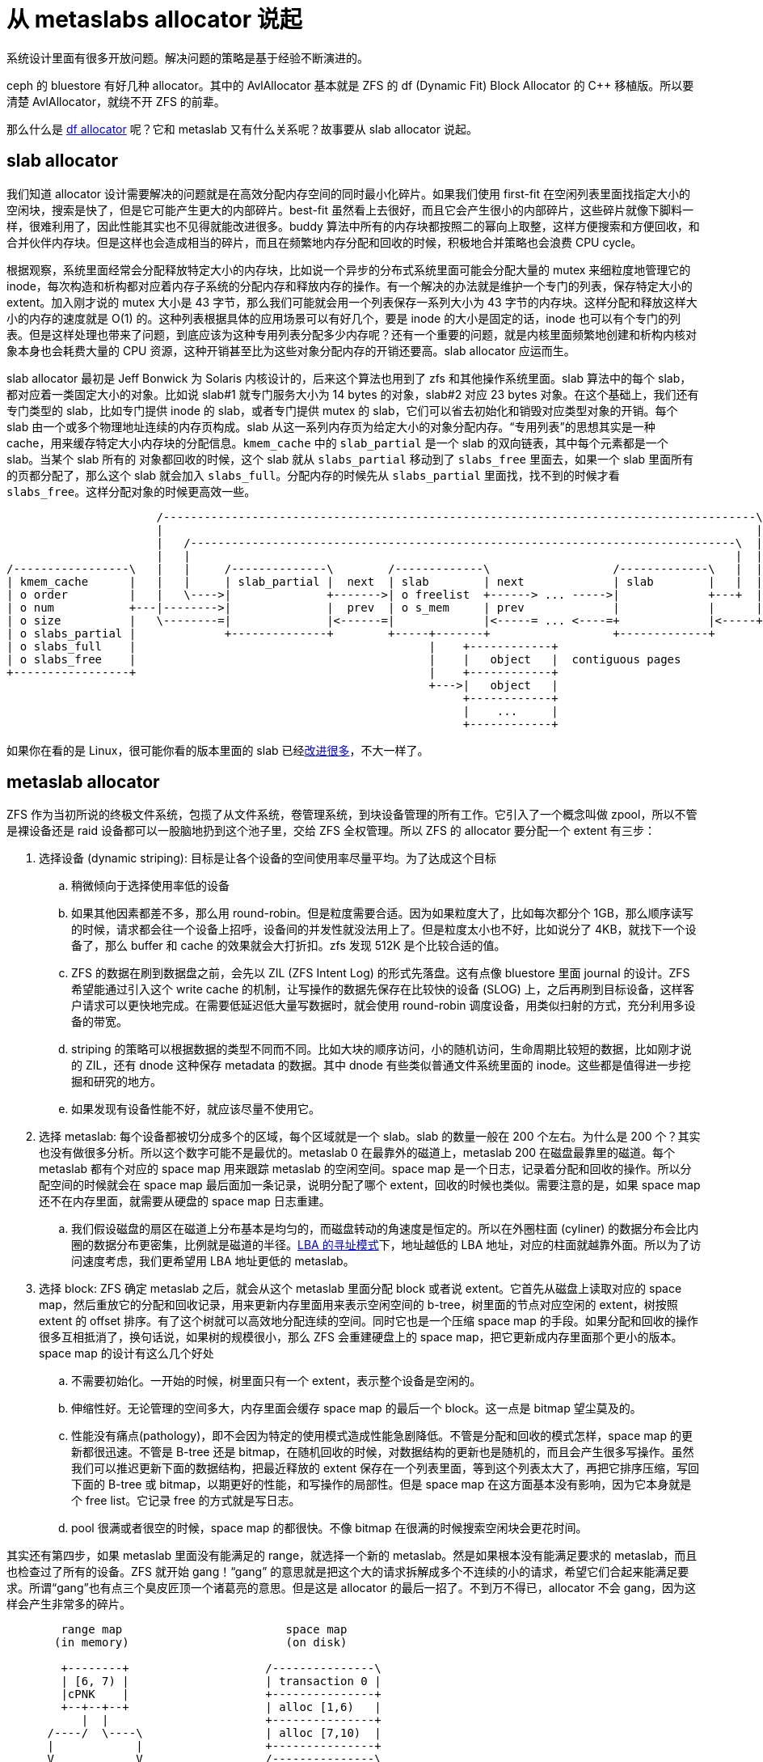 = 从 metaslabs allocator 说起
:page-tags: [fs]
:date: 2022-05-27 19:31:29 +0800
:page-mathjax: true
:stem:

系统设计里面有很多开放问题。解决问题的策略是基于经验不断演进的。

ceph 的 bluestore 有好几种 allocator。其中的 AvlAllocator 基本就是 ZFS 的 df (Dynamic Fit) Block Allocator 的 C++ 移植版。所以要清楚 AvlAllocator，就绕不开 ZFS 的前辈。

那么什么是 https://github.com/openzfs/zfs/blob/60ffc1c460e4cdf3c3ca12c8840fd0675a98ed0d/module/zfs/metaslab.c#L1666[df allocator] 呢？它和 metaslab 又有什么关系呢？故事要从 slab allocator 说起。

== slab allocator

我们知道 allocator 设计需要解决的问题就是在高效分配内存空间的同时最小化碎片。如果我们使用 first-fit 在空闲列表里面找指定大小的空闲块，搜索是快了，但是它可能产生更大的内部碎片。best-fit 虽然看上去很好，而且它会产生很小的内部碎片，这些碎片就像下脚料一样，很难利用了，因此性能其实也不见得就能改进很多。buddy 算法中所有的内存块都按照二的幂向上取整，这样方便搜索和方便回收，和合并伙伴内存块。但是这样也会造成相当的碎片，而且在频繁地内存分配和回收的时候，积极地合并策略也会浪费 CPU cycle。

根据观察，系统里面经常会分配释放特定大小的内存块，比如说一个异步的分布式系统里面可能会分配大量的 mutex 来细粒度地管理它的 inode，每次构造和析构都对应着内存子系统的分配内存和释放内存的操作。有一个解决的办法就是维护一个专门的列表，保存特定大小的 extent。加入刚才说的 mutex 大小是 43 字节，那么我们可能就会用一个列表保存一系列大小为 43 字节的内存块。这样分配和释放这样大小的内存的速度就是 O(1) 的。这种列表根据具体的应用场景可以有好几个，要是 inode 的大小是固定的话，inode 也可以有个专门的列表。但是这样处理也带来了问题，到底应该为这种专用列表分配多少内存呢？还有一个重要的问题，就是内核里面频繁地创建和析构内核对象本身也会耗费大量的 CPU 资源，这种开销甚至比为这些对象分配内存的开销还要高。slab allocator 应运而生。

slab allocator 最初是 Jeff Bonwick 为 Solaris 内核设计的，后来这个算法也用到了 zfs 和其他操作系统里面。slab 算法中的每个 slab，都对应着一类固定大小的对象。比如说 slab#1 就专门服务大小为 14 bytes 的对象，slab#2 对应 23 bytes 对象。在这个基础上，我们还有专门类型的 slab，比如专门提供 inode 的 slab，或者专门提供 mutex 的 slab，它们可以省去初始化和销毁对应类型对象的开销。每个 slab 由一个或多个物理地址连续的内存页构成。slab 从这一系列内存页为给定大小的对象分配内存。“专用列表”的思想其实是一种 cache，用来缓存特定大小内存块的分配信息。`kmem_cache` 中的 `slab_partial` 是一个 slab 的双向链表，其中每个元素都是一个 slab。当某个 slab 所有的 对象都回收的时候，这个 slab 就从 `slabs_partial` 移动到了 `slabs_free` 里面去，如果一个 slab 里面所有的页都分配了，那么这个 slab 就会加入 `slabs_full`。分配内存的时候先从 `slabs_partial` 里面找，找不到的时候才看 `slabs_free`。这样分配对象的时候更高效一些。

[ditaa]
----
                      /---------------------------------------------------------------------------------------\
                      |                                                                                       |
                      |   /--------------------------------------------------------------------------------\  |
                      |   |                                                                                |  |
/-----------------\   |   |     /--------------\        /-------------\                  /-------------\   |  |
| kmem_cache      |   |   |     | slab_partial |  next  | slab        | next             | slab        |   |  |
| o order         |   |   \---->|              +------->| o freelist  +------> ... ----->|             +---+  |
| o num           +---|-------->|              |  prev  | o s_mem     | prev             |             |      |
| o size          |   \--------=|              |<------=|             |<-----= ... <----=+             |<-----+
| o slabs_partial |             +--------------+        +-----+-------+                  +-------------+
| o slabs_full    |                                           |    +------------+
| o slabs_free    |                                           |    |   object   |  contiguous pages
+-----------------+                                           |    +------------+   
                                                              +--->|   object   |
                                                                   +------------+
                                                                   |    ...     |
                                                                   +------------+
----

如果你在看的是 Linux，很可能你看的版本里面的 slab 已经link:https://lwn.net/Articles/565097/[改]link:https://lwn.net/Articles/629152/[进]link:https://lwn.net/Articles/564381/[很多]，不大一样了。


== metaslab allocator

ZFS 作为当初所说的终极文件系统，包揽了从文件系统，卷管理系统，到块设备管理的所有工作。它引入了一个概念叫做 zpool，所以不管是裸设备还是 raid 设备都可以一股脑地扔到这个池子里，交给 ZFS 全权管理。所以 ZFS 的 allocator 要分配一个 extent 有三步：

. 选择设备 (dynamic striping): 目标是让各个设备的空间使用率尽量平均。为了达成这个目标
.. 稍微倾向于选择使用率低的设备
.. 如果其他因素都差不多，那么用 round-robin。但是粒度需要合适。因为如果粒度大了，比如每次都分个 1GB，那么顺序读写的时候，请求都会往一个设备上招呼，设备间的并发性就没法用上了。但是粒度太小也不好，比如说分了 4KB，就找下一个设备了，那么 buffer 和 cache 的效果就会大打折扣。zfs 发现 512K 是个比较合适的值。
.. ZFS 的数据在刷到数据盘之前，会先以 ZIL (ZFS Intent Log) 的形式先落盘。这有点像 bluestore 里面 journal 的设计。ZFS 希望能通过引入这个 write cache 的机制，让写操作的数据先保存在比较快的设备 (SLOG) 上，之后再刷到目标设备，这样客户请求可以更快地完成。在需要低延迟低大量写数据时，就会使用 round-robin 调度设备，用类似扫射的方式，充分利用多设备的带宽。
.. striping 的策略可以根据数据的类型不同而不同。比如大块的顺序访问，小的随机访问，生命周期比较短的数据，比如刚才说的 ZIL，还有 dnode 这种保存 metadata 的数据。其中 dnode 有些类似普通文件系统里面的 inode。这些都是值得进一步挖掘和研究的地方。
.. 如果发现有设备性能不好，就应该尽量不使用它。
. 选择 metaslab: 每个设备都被切分成多个的区域，每个区域就是一个 slab。slab 的数量一般在 200 个左右。为什么是 200 个？其实也没有做很多分析。所以这个数字可能不是最优的。metaslab 0 在最靠外的磁道上，metaslab 200 在磁盘最靠里的磁道。每个 metaslab 都有个对应的 space map 用来跟踪 metaslab 的空闲空间。space map 是一个日志，记录着分配和回收的操作。所以分配空间的时候就会在 space map 最后面加一条记录，说明分配了哪个 extent，回收的时候也类似。需要注意的是，如果 space map 还不在内存里面，就需要从硬盘的 space map 日志重建。
.. 我们假设磁盘的扇区在磁道上分布基本是均匀的，而磁盘转动的角速度是恒定的。所以在外圈柱面 (cyliner) 的数据分布会比内圈的数据分布更密集，比例就是磁道的半径。link:https://en.wikipedia.org/wiki/Logical_block_addressing[LBA 的寻址模式]下，地址越低的 LBA 地址，对应的柱面就越靠外面。所以为了访问速度考虑，我们更希望用 LBA 地址更低的 metaslab。
. 选择 block: ZFS 确定 metaslab 之后，就会从这个 metaslab 里面分配 block 或者说 extent。它首先从磁盘上读取对应的 space map，然后重放它的分配和回收记录，用来更新内存里面用来表示空闲空间的 b-tree，树里面的节点对应空闲的 extent，树按照 extent 的 offset 排序。有了这个树就可以高效地分配连续的空间。同时它也是一个压缩 space map 的手段。如果分配和回收的操作很多互相抵消了，换句话说，如果树的规模很小，那么 ZFS 会重建硬盘上的 space map，把它更新成内存里面那个更小的版本。space map 的设计有这么几个好处
.. 不需要初始化。一开始的时候，树里面只有一个 extent，表示整个设备是空闲的。
.. 伸缩性好。无论管理的空间多大，内存里面会缓存 space map 的最后一个 block。这一点是 bitmap 望尘莫及的。
.. 性能没有痛点(pathology)，即不会因为特定的使用模式造成性能急剧降低。不管是分配和回收的模式怎样，space map 的更新都很迅速。不管是 B-tree 还是 bitmap，在随机回收的时候，对数据结构的更新也是随机的，而且会产生很多写操作。虽然我们可以推迟更新下面的数据结构，把最近释放的 extent 保存在一个列表里面，等到这个列表太大了，再把它排序压缩，写回下面的 B-tree 或 bitmap，以期更好的性能，和写操作的局部性。但是 space map 在这方面基本没有影响，因为它本身就是个 free list。它记录 free 的方式就是写日志。
.. pool 很满或者很空的时候，space map 的都很快。不像 bitmap 在很满的时候搜索空闲块会更花时间。

其实还有第四步，如果 metaslab 里面没有能满足的 range，就选择一个新的 metaslab。然是如果根本没有能满足要求的 metaslab，而且也检查过了所有的设备。ZFS 就开始 gang！“gang” 的意思就是把这个大的请求拆解成多个不连续的小的请求，希望它们合起来能满足要求。所谓“gang”也有点三个臭皮匠顶一个诸葛亮的意思。但是这是 allocator 的最后一招了。不到万不得已，allocator 不会 gang，因为这样会产生非常多的碎片。

[ditaa]
----

        range map                        space map
       (in memory)                       (on disk)

        +--------+                    /---------------\
        | [6, 7) |                    | transaction 0 |
        |cPNK    |                    +---------------+
        +--+--+--+                    | alloc [1,6)   |
           |  |                       +---------------+
      /----/  \----\                  | alloc [7,10)  |
      |            |                  +---------------+
      V            V                  /---------------\
  +--------+  +---------+             | transaction 1 |
  | [0, 3) |  | [10,11) |             +---------------+
  |cGRE    |  |cBLU     |             | alloc [10,11) |
  +--------+  +---------+             +---------------+
      sorted by offset                |  free [1,3)   |
                                      |  free [6,7)   |
                                      |  free [10,10) |
        +--------+                    +---------------+
        | [0, 3] |
        |cGRE    |
        +--+--+--+
           |  |
      /----/  \----\
      |            |
      V            V
  +--------+  +---------+
  | [6, 7) |  | [10,11) |
  |cPNK    |  |cBLU     |
  +--------+  +---------+
      sorted by size



 +----+----+----+----+----+----+----+----+----+----+----+
 | cGRE         |c666|c666|c666|cPNK|c666|c666|c666|cBLU|
 +----+----+----+----+----+----+----+----+----+----+----+
 0    1    2    3    4    5    6    7    8    9    10
----

NOTE: 早先 ZFS 早期使用 AVL 树来保存 space map，但是后来因为 AVL 树太耗费内存了，每个节点都需要额外用 48 byte 保存 AVL 树需要的信息，每个 extent 都有自己的节点，所以对于海量的小 extent，这样的开销是巨大的。所以 ZFS 后来link:https://www.illumos.org/issues/11971[改用]了 b-tree。至于为什么一开始选择 AVL。其实也没有什么特别的考虑，主要是作者在实现 metaslab allocator 的时候，Solaris 内核里面已经有 AVL 树了，所以就用了它。理论上说，红黑树也是可以用的。只要它里面的元素是有序的就行。

=== space map

space map 在内存里面由 `ms_tree` 和 `ms_size_tree` 表示。其中 “ms” 是 MetaSlab 的缩写。两者保存的是同样的信息。

- `ms_tree` 中的空闲空间是按照它们的地址排序的。这样方便合并相邻的 extent。
- `ms_size_tree` 则是按照大小排序的。这样可以根据需要 extent 的大小来搜索。

在 Paul Dagnelie 的 https://www.youtube.com/watch?v=LZpaTGNvalE[Metaslab Allocation Performance] 里面提到，为了减少内存的压力，甚至可以在 `ms_size_tree` 里面保存部分的 range。因为对于比较小的 alloc 请求来说，顺着 cursor 找，一般来说很容易在放弃之前找到足够大的 extent。所以只要 `ms_tree` 里面能找到就够了。让 `ms_size_tree` 保存比较大的 range，那些 extent 才是比较难找到的。

=== 选择 range/extent/block 的策略

这些策略使用 cursor 记录上次分配的位置，希望下次分配的时候，用 first-fit 的策略从上次分配的位置开始找，希望能紧接着在上次 extent 的后面分配新的空间。这样当大量写入数据的时候，下层的块设备能把这些地址连续的写操作合并起来，达到更好的性能。这对于磁盘是很有效的优化策略，对 SSD 可能也能改进性能。毕竟，谁不喜欢顺序写呢。

==== CF (Cursor Fit) Allocator

这个算法只用了两个 cursor。

. 根据 `ms_size_tree` 找到最大的一个 metaslab
. 让 `cursor` 和 `cursor_end` 分别指向 metaslab 的两端
. 每次分配新的空间都往前移动 `cursor`，直到 `cursor_end`。这表示 slab 里面的空间用完了，这时候就找一个新的 slab。

==== DF (Dynamic Fit) Allocator

所谓 “dynamic” 是指算法会根据具体情况动态地在 best-fit 和 first-fit 两个算法中选择。这个算法用一个 cursor 指向上次分配 extent 结束的地方。

- 如果 slab 的剩余空间小于设定值，就根据需要 extent 的大小，找够大的就行。
- 如果剩余空间还比较大，为了局部性，首先继续上次结束的地方搜索。搜索的范围由 `metaslab_df_max_search` 限定，如果超过这个大小还找不到，就退化成按照大小搜索。只要找到和需要大小相同或者更大的 extent 就行。

每次分配到 extent，都会推进 `ms_lbas[bits_of_alignment]` 让它指向新分配 extent 结束的位置。这样相同对齐要求的 extent 就会从相邻的位置分配出来，不过这并不能防止其他对齐大小的 extent 也出现在同一区域中。

==== NDF (New Dynamic Fit / clump) Allocator

clump，即“扎堆”。其实这个名字更能说明这个算法的用意。它希望主动地为请求的大小选择成倍的更大的空间，预期接下来会出现多个相同大小的请求。

- 先在 `ms_tree` 里面找 `[cursor, cursor+size)` 的 extent，如果找到足够大的 extent。就把 `cursor` 往前移动 `size`
- 找不到的话，就在 `ms_size_tree` 里面先找大小为 2^metaslab_ndf_clump_shift^ 倍 `size` 的 range，等找着了，就把 `cursor` 指向它，以它作为新的基地，发展成为这种对齐 extent 扎堆的地方。当然，新“基地”的大小是按照当前 slab 的最大空闲空间为上限的。

== bluestore 里的 Avl Allocator

AvlAllocator 基本上是 ZFS 的 DF Allocator 较早版本的 C++ 移植。它继续用 AVL tree 来保存 space map。但是不同之处在于，bluestore 里面的 AvlAllocator 并没有 https://utcc.utoronto.ca/~cks/space/blog/solaris/ZFSGangBlocks[gang] 的机制。所以 AvlAllocator 必须自己实现它。
